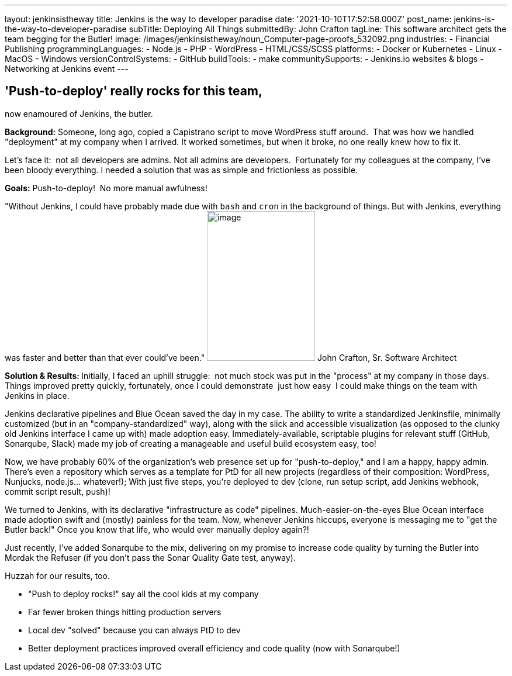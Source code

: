 ---
layout: jenkinsistheway
title: Jenkins is the way to developer paradise
date: '2021-10-10T17:52:58.000Z'
post_name: jenkins-is-the-way-to-developer-paradise
subTitle: Deploying All Things
submittedBy: John Crafton
tagLine: This software architect gets the team begging for the Butler!
image: /images/jenkinsistheway/noun_Computer-page-proofs_532092.png
industries:
  - Financial Publishing
programmingLanguages:
  - Node.js
  - PHP
  - ​​WordPress
  - HTML/CSS/SCSS
platforms:
  - Docker or Kubernetes
  - Linux
  - MacOS
  - Windows
versionControlSystems:
  - GitHub
buildTools:
  - make
communitySupports:
  - Jenkins.io websites & blogs
  - Networking at Jenkins event
---




== 'Push-to-deploy' really rocks for this team, +
now enamoured of Jenkins, the butler.

*Background:* Someone, long ago, copied a Capistrano script to move WordPress stuff around.  That was how we handled "deployment" at my company when I arrived. It worked sometimes, but when it broke, no one really knew how to fix it.

Let's face it:  not all developers are admins. Not all admins are developers.  Fortunately for my colleagues at the company, I've been bloody everything. I needed a solution that was as simple and frictionless as possible.  

*Goals:* Push-to-deploy!  No more manual awfulness!

"Without Jenkins, I could have probably made due with `bash` and `cron` in the background of things. But with Jenkins, everything was faster and better than that ever could've been." image:/images/jenkinsistheway/Jenkins-logo.png[image,width=185,height=256] John Crafton, Sr. Software Architect

**Solution & Results: **Initially, I faced an uphill struggle:  not much stock was put in the "process" at my company in those days. Things improved pretty quickly, fortunately, once I could demonstrate  just how easy  I could make things on the team with Jenkins in place.

Jenkins declarative pipelines and Blue Ocean saved the day in my case. The ability to write a standardized Jenkinsfile, minimally customized (but in an "company-standardized" way), along with the slick and accessible visualization (as opposed to the clunky old Jenkins interface I came up with) made adoption easy. Immediately-available, scriptable plugins for relevant stuff (GitHub, Sonarqube, Slack) made my job of creating a manageable and useful build ecosystem easy, too!

Now, we have probably 60% of the organization's web presence set up for "push-to-deploy," and I am a happy, happy admin. There's even a repository which serves as a template for PtD for all new projects (regardless of their composition: WordPress, Nunjucks, node.js... whatever!); With just five steps, you're deployed to dev (clone, run setup script, add Jenkins webhook, commit script result, push)!

We turned to Jenkins, with its declarative "infrastructure as code" pipelines. Much-easier-on-the-eyes Blue Ocean interface made adoption swift and (mostly) painless for the team. Now, whenever Jenkins hiccups, everyone is messaging me to "get the Butler back!" Once you know that life, who would ever manually deploy again?!

Just recently, I've added Sonarqube to the mix, delivering on my promise to increase code quality by turning the Butler into Mordak the Refuser (if you don't pass the Sonar Quality Gate test, anyway).  

Huzzah for our results, too.

* "Push to deploy rocks!" say all the cool kids at my company
* Far fewer broken things hitting production servers 
* Local dev "solved" because you can always PtD to dev
* Better deployment practices improved overall efficiency and code quality (now with Sonarqube!)
